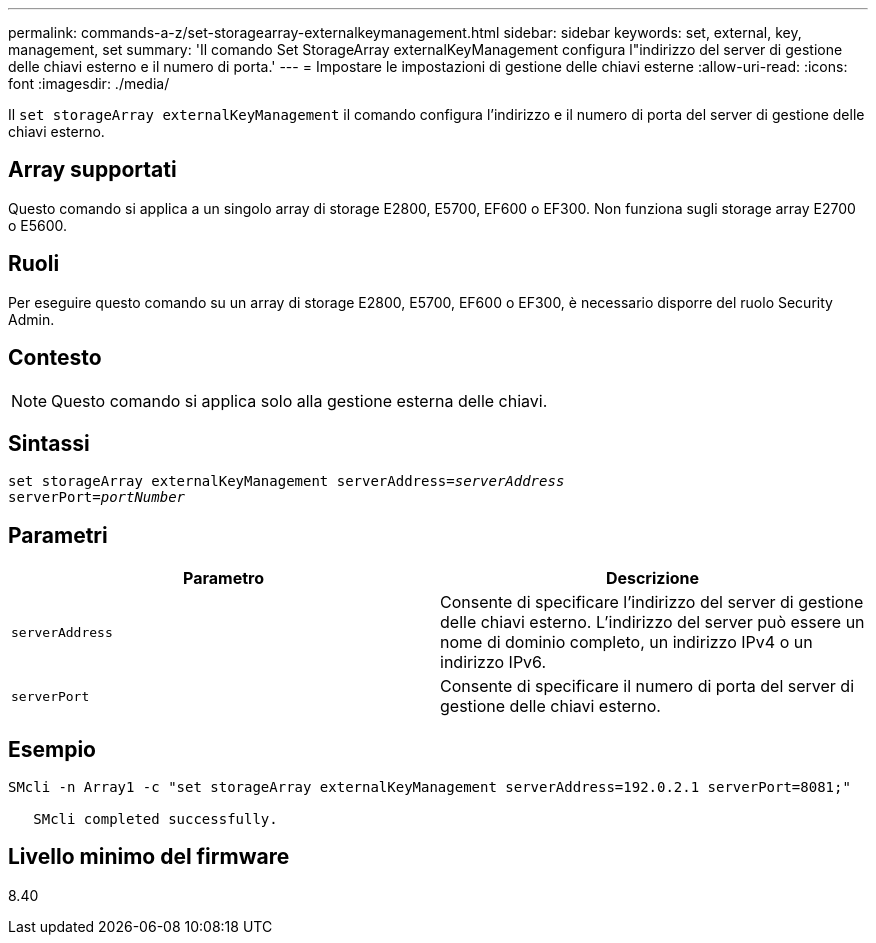 ---
permalink: commands-a-z/set-storagearray-externalkeymanagement.html 
sidebar: sidebar 
keywords: set, external, key, management, set 
summary: 'Il comando Set StorageArray externalKeyManagement configura l"indirizzo del server di gestione delle chiavi esterno e il numero di porta.' 
---
= Impostare le impostazioni di gestione delle chiavi esterne
:allow-uri-read: 
:icons: font
:imagesdir: ./media/


[role="lead"]
Il `set storageArray externalKeyManagement` il comando configura l'indirizzo e il numero di porta del server di gestione delle chiavi esterno.



== Array supportati

Questo comando si applica a un singolo array di storage E2800, E5700, EF600 o EF300. Non funziona sugli storage array E2700 o E5600.



== Ruoli

Per eseguire questo comando su un array di storage E2800, E5700, EF600 o EF300, è necessario disporre del ruolo Security Admin.



== Contesto

[NOTE]
====
Questo comando si applica solo alla gestione esterna delle chiavi.

====


== Sintassi

[listing, subs="+macros"]
----

set storageArray externalKeyManagement serverAddress=pass:quotes[_serverAddress_]
serverPort=pass:quotes[_portNumber_]
----


== Parametri

[cols="2*"]
|===
| Parametro | Descrizione 


 a| 
`serverAddress`
 a| 
Consente di specificare l'indirizzo del server di gestione delle chiavi esterno. L'indirizzo del server può essere un nome di dominio completo, un indirizzo IPv4 o un indirizzo IPv6.



 a| 
`serverPort`
 a| 
Consente di specificare il numero di porta del server di gestione delle chiavi esterno.

|===


== Esempio

[listing]
----
SMcli -n Array1 -c "set storageArray externalKeyManagement serverAddress=192.0.2.1 serverPort=8081;"

   SMcli completed successfully.
----


== Livello minimo del firmware

8.40
